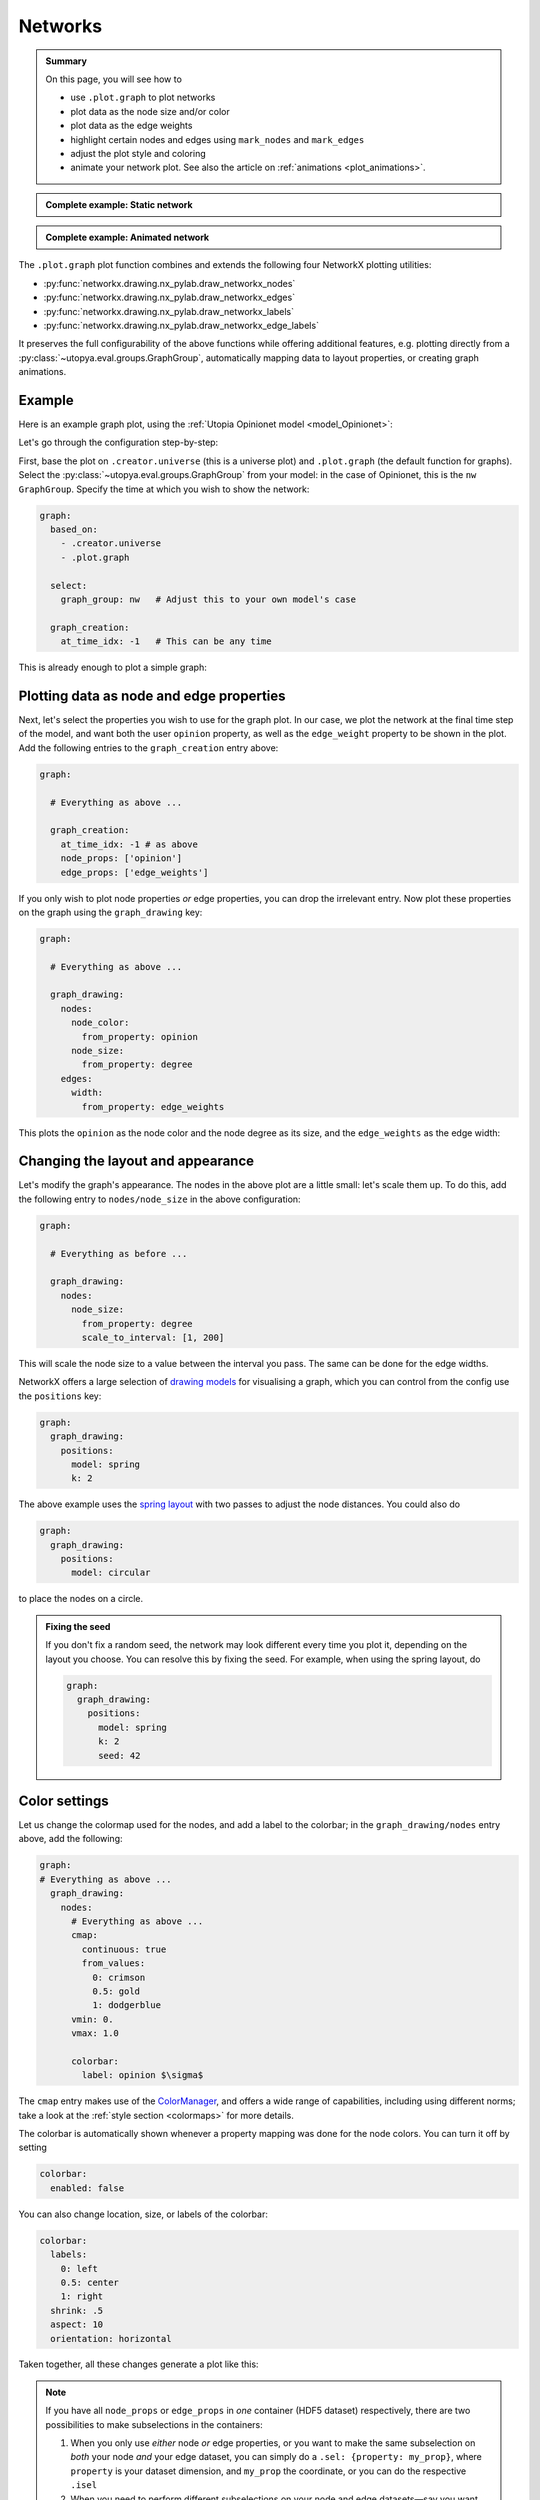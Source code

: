 .. _plot_networks:

Networks
========

.. admonition:: Summary \

  On this page, you will see how to

  * use ``.plot.graph`` to plot networks
  * plot data as the node size and/or color
  * plot data as the edge weights
  * highlight certain nodes and edges using ``mark_nodes`` and ``mark_edges``
  * adjust the plot style and coloring
  * animate your network plot. See also the article on :ref:`animations <plot_animations>`.

.. admonition:: Complete example: Static network
    :class: dropdown

    .. literalinclude:: ../../../_cfg/Opinionet/graph_plot/eval.yml
        :language: yaml
        :dedent: 0
        :start-after: ### Start --- static_network
        :end-before: ### End --- static_network

.. admonition:: Complete example: Animated network
    :class: dropdown

    .. literalinclude:: ../../../_cfg/Opinionet/graph_plot/eval.yml
        :language: yaml
        :dedent: 0
        :start-after: ### Start --- animated_network
        :end-before: ### End --- animated_network

The ``.plot.graph`` plot function combines and extends the following four NetworkX plotting utilities:

* :py:func:`networkx.drawing.nx_pylab.draw_networkx_nodes`
* :py:func:`networkx.drawing.nx_pylab.draw_networkx_edges`
* :py:func:`networkx.drawing.nx_pylab.draw_networkx_labels`
* :py:func:`networkx.drawing.nx_pylab.draw_networkx_edge_labels`

It preserves the full configurability of the above functions while offering additional features,
e.g. plotting directly from a :py:class:`~utopya.eval.groups.GraphGroup`, automatically mapping data to layout properties,
or creating graph animations.

Example
^^^^^^^

Here is an example graph plot, using the  :ref:`Utopia Opinionet model <model_Opinionet>`:

.. image:: ../../../_static/_gen/Opinionet/graph_plot/static_network.pdf
   :width: 800
   :alt: Sample graph plot

Let's go through the configuration step-by-step:

First, base the plot on ``.creator.universe`` (this is a universe plot) and ``.plot.graph``
(the default function for graphs).
Select the :py:class:`~utopya.eval.groups.GraphGroup` from your model: in the case of Opinionet, this is the ``nw``
``GraphGroup``. Specify the time at which you wish to show the network:

.. code-block:: yaml

  graph:
    based_on:
      - .creator.universe
      - .plot.graph

    select:
      graph_group: nw   # Adjust this to your own model's case

    graph_creation:
      at_time_idx: -1   # This can be any time

This is already enough to plot a simple graph:

.. image:: ../../../_static/_gen/Opinionet/graph_plot/graph_simple.pdf
   :width: 800
   :alt: Simple graph plot

Plotting data as node and edge properties
^^^^^^^^^^^^^^^^^^^^^^^^^^^^^^^^^^^^^^^^^

Next, let's select the properties you wish to use for the graph plot.
In our case, we plot the network at the final time step of the model,
and want both the user ``opinion`` property, as well as the ``edge_weight`` property to be shown
in the plot. Add the following entries to the ``graph_creation`` entry above:

.. code-block:: yaml

  graph:

    # Everything as above ...

    graph_creation:
      at_time_idx: -1 # as above
      node_props: ['opinion']
      edge_props: ['edge_weights']

If you only wish to plot node properties *or* edge properties, you can drop the irrelevant entry.
Now plot these properties on the graph using the ``graph_drawing`` key:

.. code-block:: yaml

  graph:

    # Everything as above ...

    graph_drawing:
      nodes:
        node_color:
          from_property: opinion
        node_size:
          from_property: degree
      edges:
        width:
          from_property: edge_weights

This plots the ``opinion`` as the node color and the node degree as its size, and the
``edge_weights`` as the edge width:

.. image:: ../../../_static/_gen/Opinionet/graph_plot/graph_with_props.pdf
   :width: 800
   :alt: Graph plot with some properties

Changing the layout and appearance
^^^^^^^^^^^^^^^^^^^^^^^^^^^^^^^^^^
Let's modify the graph's appearance. The nodes in the above plot are a little small:
let's scale them up. To do this, add the following entry to ``nodes/node_size`` in the above configuration:

.. code-block:: yaml

    graph:

      # Everything as before ...

      graph_drawing:
        nodes:
          node_size:
            from_property: degree
            scale_to_interval: [1, 200]

This will scale the node size to a value between the interval you pass. The same can be done for
the edge widths.

NetworkX offers a large selection of `drawing models <https://networkx.org/documentation/stable/reference/drawing.html#see-also>`_
for visualising a graph, which you can control from the config use the ``positions`` key:

.. code-block:: yaml

  graph:
    graph_drawing:
      positions:
        model: spring
        k: 2

.. image:: ../../../_static/_gen/Opinionet/graph_plot/graph_pretty.pdf
   :width: 800
   :alt: Prettier graph plot with some properties

The above example uses the `spring layout <https://networkx.org/documentation/stable/reference/generated/networkx.drawing.nx_pylab.draw_spring.html>`_
with two passes to adjust the node distances. You could also do

.. code-block:: yaml

  graph:
    graph_drawing:
      positions:
        model: circular

to place the nodes on a circle.

.. admonition:: Fixing the seed

    If you don't fix a random seed, the network may look different every time you plot it,
    depending on the layout you choose. You can resolve this by fixing the seed. For example,
    when using the spring layout, do

    .. code-block:: yaml

      graph:
        graph_drawing:
          positions:
            model: spring
            k: 2
            seed: 42

Color settings
^^^^^^^^^^^^^^
Let us change the colormap used for the nodes, and add a label to the colorbar; in the
``graph_drawing/nodes`` entry above, add the following:

.. code-block:: yaml

  graph:
  # Everything as above ...
    graph_drawing:
      nodes:
        # Everything as above ...
        cmap:
          continuous: true
          from_values:
            0: crimson
            0.5: gold
            1: dodgerblue
        vmin: 0.
        vmax: 1.0

        colorbar:
          label: opinion $\sigma$

The ``cmap`` entry makes use of the `ColorManager <https://dantro.readthedocs.io/en/latest/plotting/plot_functions.html#colormanager-integration>`_,
and offers a wide range of capabilities, including using different norms; take a look at the :ref:`style section <colormaps>`
for more details.

The colorbar is automatically shown whenever a property mapping was done for the node colors. You can
turn it off by setting

.. code-block:: yaml

 colorbar:
   enabled: false

You can also change location, size, or labels of the colorbar:

.. code-block:: yaml

  colorbar:
    labels:
      0: left
      0.5: center
      1: right
    shrink: .5
    aspect: 10
    orientation: horizontal

Taken together, all these changes generate a plot like this:

.. image:: ../../../_static/_gen/Opinionet/graph_plot/graph_colorbar.pdf
   :width: 800
   :alt: Prettier graph plot with some properties

.. note::

    If you have all ``node_props`` or ``edge_props`` in *one* container (HDF5 dataset) respectively,
    there are two possibilities to make subselections in the containers:

    1. When you only use *either* node *or* edge properties, or you want to make the same subselection on *both* your node *and* your edge dataset, you can simply do a ``.sel: {property: my_prop}``, where ``property`` is your dataset dimension, and ``my_prop`` the coordinate, or you can do the respective ``.isel``

    2. When you need to perform different subselections on your node and edge datasets—say you want node betweenness centrality and edge weight—you need to specify them via the DAG's select interface, and the procedure needs to include the following steps:

    .. code-block:: yaml

        select:
            betw:
              path: network/vertex_metrics
              transform:
                - .sel: [!dag_prev , {property: betweenness}]
                - .squeeze: !dag_prev
                  kwargs: {drop: true}
            wei: network/edge_properties
                - .sel: [!dag_prev , {property: weight}]
                - .squeeze: !dag_prev
                  kwargs: {drop: true}
            graph_group: g_static
        register_property_maps:
            - betw
            - wei
        compute_only: [graph_group, betw, wei]
        # clear_existing_property_maps: false
        graph_creation:
            at_time_idx: 0
            edge_props: [wei]
            node_props: [betw]
            # sel: { time: 0 } # applied to both properties
        graph_drawing:
            edges:
              edge_color: k
              width:
                from_property: wei
                scale_to_interval: [.1, 2.]
            nodes:
              node_color:
                from_property: betw

See :py:func:`~utopya.eval.plots.graph.draw_graph` and :py:mod:`utopya.eval.plots.graph` for detailed interface information.
For detailed descriptions of the networkx plot functions that are used here, refer to the `NetworkX docs <https://networkx.github.io/documentation/stable/reference/drawing.html>`_.

Add labels and highlights
^^^^^^^^^^^^^^^^^^^^^^^^^
You can add node and edge labels by adding the ``node_labels`` and ``edge_labels`` keys to the
``graph_drawing`` entry:

.. code-block:: yaml

  graph:

    # Everything as above ...

    graph_drawing:
      # Everything as above ...
      # Just add these two entries:
      node_labels:
        enabled: True
      edge_labels:
        enabled: True

Labels need to be explicity enabled. Labelling *all* nodes and edges may crowd the plot,
so let's only label some of the nodes:

.. code-block:: yaml

  graph:

    # Everything as above ...

    graph_drawing:
      # Everything as above ...
      # Just add these two entries:
      node_labels:
        enabled: True
        labels:
          0: 'node 0'
          1: 'node 1'
      edge_labels:
        enabled: True
        edge_labels:
          [0, 1]: (0, 1)
          [1, 3]: (0, 3)

We can also highlight certain nodes and edges, to create a plot that looks like this:

.. image:: ../../../_static/_gen/Opinionet/graph_plot/graph_highlighted.pdf
   :width: 800
   :alt: A graph with highlights

To do this, use the ``graph_drawing/mark_nodes`` and ``graph_drawing/mark_edges`` keys.
You can also reduce the transparency of the unmarked edges to make the marked ones more
prominent:

.. code-block:: yaml

  graph_highlighted:

    # Everything as above ..

    graph_drawing:
      nodes:
        # As before ...

      # Reduce the transparency of the edge weights
      edges:
        edge_color: [0, 0, 0, 0.05]
        width:
          from_property: edge_weights
          scale_to_interval: [0, 1]

      # Add labels for the nodes in the path
      node_labels:
        enabled: True
        show_only: &nodelist [ 2, 3, 4, 6, 7, 11, 13, 15, 18, 22, 24, 30, 49 ]

      # Mark the nodes in the nodelist
      mark_nodes:
        nodelist: *nodelist
        color: crimson

      # Mark some edges
      mark_edges:
        colors:
          [ 24, 11]: crimson
          [18, 15]: crimson
          [49, 15]: crimson
          # add more edges to mark ...


Animations
^^^^^^^^^^

.. raw:: html

    <video width="800" src="../../../_static/_gen/Opinionet/graph_plot/animated_network.mp4" controls></video>


You can animate your network plot by also basing your plot on one of the base animation functions
(e.g. ``.animation.ffmpeg``) and adding a ``graph_animation`` entry to your configuration:

.. code-block:: yaml

   animated_network:
     based_on:
       - .creator.universe
       - .plot.graph
       - .animation.ffmpeg  # Use the ffmpeg writer

     # Everything else as above.

     # Just add this entry to make the 'opinion' change over time:
     graph_animation:
       sel:
         time:
           from_property: opinion

We discuss animations in more detail on the :ref:`animations page <plot_animations>`, including
how to increase the animation resolutions.
